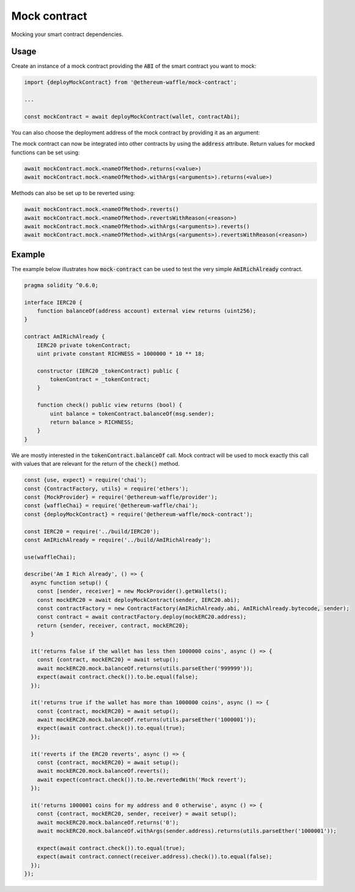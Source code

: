 Mock contract
=============

Mocking your smart contract dependencies.

Usage
-----

Create an instance of a mock contract providing the :code:`ABI` of the smart contract you want to mock:

.. code-block:: ts

  import {deployMockContract} from '@ethereum-waffle/mock-contract';

  ...

  const mockContract = await deployMockContract(wallet, contractAbi);

You can also choose the deployment address of the mock contract by providing it as an argument:

.. code-block:: ts
  const mockContract = await deployMockContract(wallet, contractAbi, deploymentAddress)

The mock contract can now be integrated into other contracts by using the :code:`address` attribute.
Return values for mocked functions can be set using:

.. code-block:: ts

  await mockContract.mock.<nameOfMethod>.returns(<value>)
  await mockContract.mock.<nameOfMethod>.withArgs(<arguments>).returns(<value>)

Methods can also be set up to be reverted using:

.. code-block:: ts

  await mockContract.mock.<nameOfMethod>.reverts()
  await mockContract.mock.<nameOfMethod>.revertsWithReason(<reason>)
  await mockContract.mock.<nameOfMethod>.withArgs(<arguments>).reverts()
  await mockContract.mock.<nameOfMethod>.withArgs(<arguments>).revertsWithReason(<reason>)

Example
-------

The example below illustrates how :code:`mock-contract` can be used to test the very simple :code:`AmIRichAlready` contract.

.. code-block:: solidity

  pragma solidity ^0.6.0;

  interface IERC20 {
      function balanceOf(address account) external view returns (uint256);
  }

  contract AmIRichAlready {
      IERC20 private tokenContract;
      uint private constant RICHNESS = 1000000 * 10 ** 18;

      constructor (IERC20 _tokenContract) public {
          tokenContract = _tokenContract;
      }

      function check() public view returns (bool) {
          uint balance = tokenContract.balanceOf(msg.sender);
          return balance > RICHNESS;
      }
  }


We are mostly interested in the :code:`tokenContract.balanceOf` call.
Mock contract will be used to mock exactly this call with values that are relevant for the return of the :code:`check()` method.

.. code-block:: ts

  const {use, expect} = require('chai');
  const {ContractFactory, utils} = require('ethers');
  const {MockProvider} = require('@ethereum-waffle/provider');
  const {waffleChai} = require('@ethereum-waffle/chai');
  const {deployMockContract} = require('@ethereum-waffle/mock-contract');

  const IERC20 = require('../build/IERC20');
  const AmIRichAlready = require('../build/AmIRichAlready');

  use(waffleChai);

  describe('Am I Rich Already', () => {
    async function setup() {
      const [sender, receiver] = new MockProvider().getWallets();
      const mockERC20 = await deployMockContract(sender, IERC20.abi);
      const contractFactory = new ContractFactory(AmIRichAlready.abi, AmIRichAlready.bytecode, sender);
      const contract = await contractFactory.deploy(mockERC20.address);
      return {sender, receiver, contract, mockERC20};
    }

    it('returns false if the wallet has less then 1000000 coins', async () => {
      const {contract, mockERC20} = await setup();
      await mockERC20.mock.balanceOf.returns(utils.parseEther('999999'));
      expect(await contract.check()).to.be.equal(false);
    });

    it('returns true if the wallet has more than 1000000 coins', async () => {
      const {contract, mockERC20} = await setup();
      await mockERC20.mock.balanceOf.returns(utils.parseEther('1000001'));
      expect(await contract.check()).to.equal(true);
    });

    it('reverts if the ERC20 reverts', async () => {
      const {contract, mockERC20} = await setup();
      await mockERC20.mock.balanceOf.reverts();
      await expect(contract.check()).to.be.revertedWith('Mock revert');
    });

    it('returns 1000001 coins for my address and 0 otherwise', async () => {
      const {contract, mockERC20, sender, receiver} = await setup();
      await mockERC20.mock.balanceOf.returns('0');
      await mockERC20.mock.balanceOf.withArgs(sender.address).returns(utils.parseEther('1000001'));

      expect(await contract.check()).to.equal(true);
      expect(await contract.connect(receiver.address).check()).to.equal(false);
    });
  });
